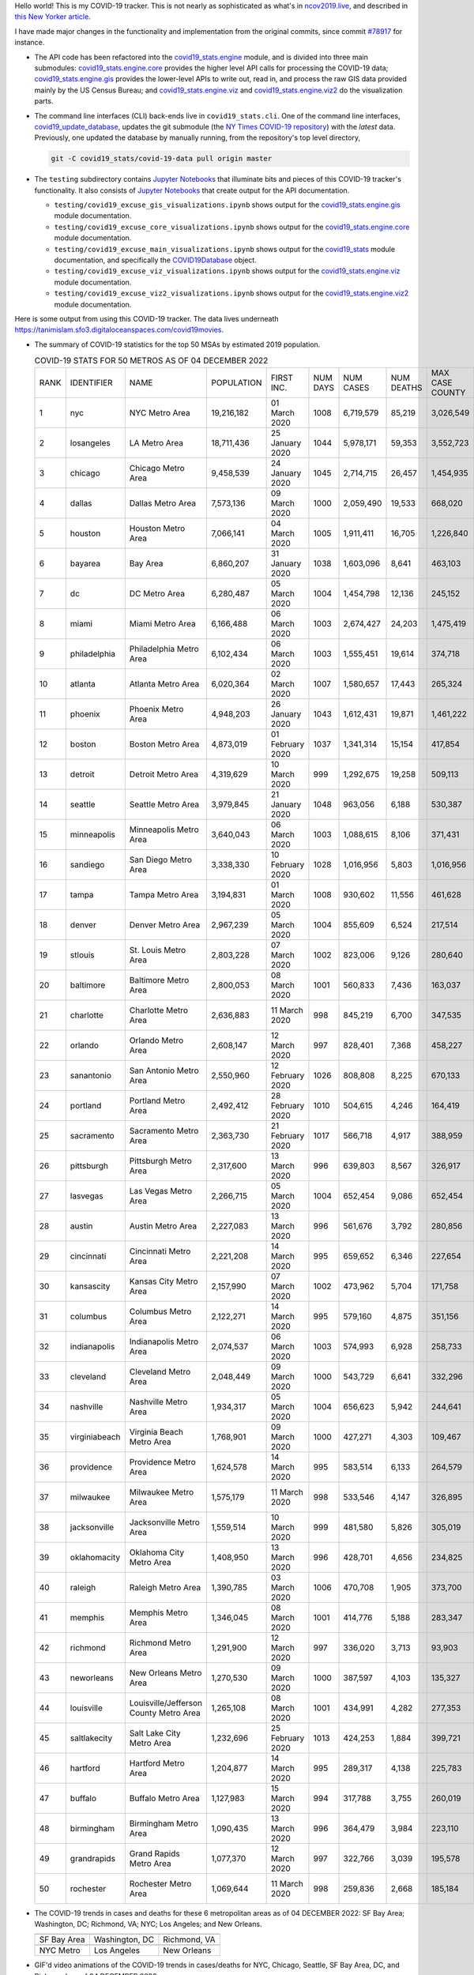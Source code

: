 Hello world! This is my COVID-19 tracker. This is not nearly as sophisticated as what's in `ncov2019.live`_, and described in `this New Yorker article`_.

I have made major changes in the functionality and implementation from the original commits, since commit `#78917`_ for instance.

* The API code has been refactored into the |engine_main| module, and is divided into three main submodules: |engine_core| provides the higher level API calls for processing the COVID-19 data; |engine_gis| provides the lower-level APIs to write out, read in, and process the raw GIS data provided mainly by the US Census Bureau; and |engine_viz| and |engine_viz2| do the visualization parts.

* The command line interfaces (CLI) back-ends live in ``covid19_stats.cli``. One of the command line interfaces, `covid19_update_database`_, updates the git submodule (the `NY Times COVID-19 repository`_) with the *latest* data. Previously, one updated the database by manually running, from the repository's top level directory,

  .. code-block:: console

     git -C covid19_stats/covid-19-data pull origin master
  
* The ``testing`` subdirectory contains `Jupyter Notebooks`_ that illuminate bits and pieces of this COVID-19 tracker's functionality. It also consists of `Jupyter Notebooks <https://jupyter.org>`_ that create output for the API documentation.

  * ``testing/covid19_excuse_gis_visualizations.ipynb`` shows output for the |engine_gis| module documentation.
  * ``testing/covid19_excuse_core_visualizations.ipynb`` shows output for the |engine_core| module documentation.
  * ``testing/covid19_excuse_main_visualizations.ipynb`` shows output for the |engine_top| module documentation, and specifically the `COVID19Database <https://tanimislam.github.io/covid19_stats/api/api.html#covid19_stats.COVID19Database>`_ object.
  * ``testing/covid19_excuse_viz_visualizations.ipynb`` shows output for the |engine_viz| module documentation.
  * ``testing/covid19_excuse_viz2_visualizations.ipynb`` shows output for the |engine_viz2| module documentation.
  

Here is some output from using this COVID-19 tracker. The data lives underneath https://tanimislam.sfo3.digitaloceanspaces.com/covid19movies.

* The summary of COVID-19 statistics for the top 50 MSAs by estimated 2019 population.
  
  .. list-table:: COVID-19 STATS FOR 50 METROS AS OF 04 DECEMBER 2022
     :widths: auto

     * - RANK
       - IDENTIFIER
       - NAME
       - POPULATION
       - FIRST INC.
       - NUM DAYS
       - NUM CASES
       - NUM DEATHS
       - MAX CASE COUNTY
       - MAX CASE COUNTY NAME
     * - 1
       - nyc
       - NYC Metro Area
       - 19,216,182
       - 01 March 2020
       - 1008
       - 6,719,579
       - 85,219
       - 3,026,549
       - New York City, New York
     * - 2
       - losangeles
       - LA Metro Area
       - 18,711,436
       - 25 January 2020
       - 1044
       - 5,978,171
       - 59,353
       - 3,552,723
       - Los Angeles County, California
     * - 3
       - chicago
       - Chicago Metro Area
       - 9,458,539
       - 24 January 2020
       - 1045
       - 2,714,715
       - 26,457
       - 1,454,935
       - Cook County, Illinois
     * - 4
       - dallas
       - Dallas Metro Area
       - 7,573,136
       - 09 March 2020
       - 1000
       - 2,059,490
       - 19,533
       - 668,020
       - Dallas County, Texas
     * - 5
       - houston
       - Houston Metro Area
       - 7,066,141
       - 04 March 2020
       - 1005
       - 1,911,411
       - 16,705
       - 1,226,840
       - Harris County, Texas
     * - 6
       - bayarea
       - Bay Area
       - 6,860,207
       - 31 January 2020
       - 1038
       - 1,603,096
       - 8,641
       - 463,103
       - Santa Clara County, California
     * - 7
       - dc
       - DC Metro Area
       - 6,280,487
       - 05 March 2020
       - 1004
       - 1,454,798
       - 12,136
       - 245,152
       - Fairfax County, Virginia
     * - 8
       - miami
       - Miami Metro Area
       - 6,166,488
       - 06 March 2020
       - 1003
       - 2,674,427
       - 24,203
       - 1,475,419
       - Miami-Dade County, Florida
     * - 9
       - philadelphia
       - Philadelphia Metro Area
       - 6,102,434
       - 06 March 2020
       - 1003
       - 1,555,451
       - 19,614
       - 374,718
       - Philadelphia County, Pennsylvania
     * - 10
       - atlanta
       - Atlanta Metro Area
       - 6,020,364
       - 02 March 2020
       - 1007
       - 1,580,657
       - 17,443
       - 265,324
       - Fulton County, Georgia
     * - 11
       - phoenix
       - Phoenix Metro Area
       - 4,948,203
       - 26 January 2020
       - 1043
       - 1,612,431
       - 19,871
       - 1,461,222
       - Maricopa County, Arizona
     * - 12
       - boston
       - Boston Metro Area
       - 4,873,019
       - 01 February 2020
       - 1037
       - 1,341,314
       - 15,154
       - 417,854
       - Middlesex County, Massachusetts
     * - 13
       - detroit
       - Detroit Metro Area
       - 4,319,629
       - 10 March 2020
       - 999
       - 1,292,675
       - 19,258
       - 509,113
       - Wayne County, Michigan
     * - 14
       - seattle
       - Seattle Metro Area
       - 3,979,845
       - 21 January 2020
       - 1048
       - 963,056
       - 6,188
       - 530,387
       - King County, Washington
     * - 15
       - minneapolis
       - Minneapolis Metro Area
       - 3,640,043
       - 06 March 2020
       - 1003
       - 1,088,615
       - 8,106
       - 371,431
       - Hennepin County, Minnesota
     * - 16
       - sandiego
       - San Diego Metro Area
       - 3,338,330
       - 10 February 2020
       - 1028
       - 1,016,956
       - 5,803
       - 1,016,956
       - San Diego County, California
     * - 17
       - tampa
       - Tampa Metro Area
       - 3,194,831
       - 01 March 2020
       - 1008
       - 930,602
       - 11,556
       - 461,628
       - Hillsborough County, Florida
     * - 18
       - denver
       - Denver Metro Area
       - 2,967,239
       - 05 March 2020
       - 1004
       - 855,609
       - 6,524
       - 217,514
       - Denver County, Colorado
     * - 19
       - stlouis
       - St. Louis Metro Area
       - 2,803,228
       - 07 March 2020
       - 1002
       - 823,006
       - 9,126
       - 280,640
       - St. Louis County, Missouri
     * - 20
       - baltimore
       - Baltimore Metro Area
       - 2,800,053
       - 08 March 2020
       - 1001
       - 560,833
       - 7,436
       - 163,037
       - Baltimore County, Maryland
     * - 21
       - charlotte
       - Charlotte Metro Area
       - 2,636,883
       - 11 March 2020
       - 998
       - 845,219
       - 6,700
       - 347,535
       - Mecklenburg County, North Carolina
     * - 22
       - orlando
       - Orlando Metro Area
       - 2,608,147
       - 12 March 2020
       - 997
       - 828,401
       - 7,368
       - 458,227
       - Orange County, Florida
     * - 23
       - sanantonio
       - San Antonio Metro Area
       - 2,550,960
       - 12 February 2020
       - 1026
       - 808,808
       - 8,225
       - 670,133
       - Bexar County, Texas
     * - 24
       - portland
       - Portland Metro Area
       - 2,492,412
       - 28 February 2020
       - 1010
       - 504,615
       - 4,246
       - 164,419
       - Multnomah County, Oregon
     * - 25
       - sacramento
       - Sacramento Metro Area
       - 2,363,730
       - 21 February 2020
       - 1017
       - 566,718
       - 4,917
       - 388,959
       - Sacramento County, California
     * - 26
       - pittsburgh
       - Pittsburgh Metro Area
       - 2,317,600
       - 13 March 2020
       - 996
       - 639,803
       - 8,567
       - 326,917
       - Allegheny County, Pennsylvania
     * - 27
       - lasvegas
       - Las Vegas Metro Area
       - 2,266,715
       - 05 March 2020
       - 1004
       - 652,454
       - 9,086
       - 652,454
       - Clark County, Nevada
     * - 28
       - austin
       - Austin Metro Area
       - 2,227,083
       - 13 March 2020
       - 996
       - 561,676
       - 3,792
       - 280,856
       - Travis County, Texas
     * - 29
       - cincinnati
       - Cincinnati Metro Area
       - 2,221,208
       - 14 March 2020
       - 995
       - 659,652
       - 6,346
       - 227,654
       - Hamilton County, Ohio
     * - 30
       - kansascity
       - Kansas City Metro Area
       - 2,157,990
       - 07 March 2020
       - 1002
       - 473,962
       - 5,704
       - 171,758
       - Johnson County, Kansas
     * - 31
       - columbus
       - Columbus Metro Area
       - 2,122,271
       - 14 March 2020
       - 995
       - 579,160
       - 4,875
       - 351,156
       - Franklin County, Ohio
     * - 32
       - indianapolis
       - Indianapolis Metro Area
       - 2,074,537
       - 06 March 2020
       - 1003
       - 574,993
       - 6,928
       - 258,733
       - Marion County, Indiana
     * - 33
       - cleveland
       - Cleveland Metro Area
       - 2,048,449
       - 09 March 2020
       - 1000
       - 543,729
       - 6,641
       - 332,296
       - Cuyahoga County, Ohio
     * - 34
       - nashville
       - Nashville Metro Area
       - 1,934,317
       - 05 March 2020
       - 1004
       - 656,623
       - 5,942
       - 244,641
       - Davidson County, Tennessee
     * - 35
       - virginiabeach
       - Virginia Beach Metro Area
       - 1,768,901
       - 09 March 2020
       - 1000
       - 427,271
       - 4,303
       - 109,467
       - Virginia Beach city, Virginia
     * - 36
       - providence
       - Providence Metro Area
       - 1,624,578
       - 14 March 2020
       - 995
       - 583,514
       - 6,133
       - 264,579
       - Providence County, Rhode Island
     * - 37
       - milwaukee
       - Milwaukee Metro Area
       - 1,575,179
       - 11 March 2020
       - 998
       - 533,546
       - 4,147
       - 326,895
       - Milwaukee County, Wisconsin
     * - 38
       - jacksonville
       - Jacksonville Metro Area
       - 1,559,514
       - 10 March 2020
       - 999
       - 481,580
       - 5,826
       - 305,019
       - Duval County, Florida
     * - 39
       - oklahomacity
       - Oklahoma City Metro Area
       - 1,408,950
       - 13 March 2020
       - 996
       - 428,701
       - 4,656
       - 234,825
       - Oklahoma County, Oklahoma
     * - 40
       - raleigh
       - Raleigh Metro Area
       - 1,390,785
       - 03 March 2020
       - 1006
       - 470,708
       - 1,905
       - 373,700
       - Wake County, North Carolina
     * - 41
       - memphis
       - Memphis Metro Area
       - 1,346,045
       - 08 March 2020
       - 1001
       - 414,776
       - 5,188
       - 283,347
       - Shelby County, Tennessee
     * - 42
       - richmond
       - Richmond Metro Area
       - 1,291,900
       - 12 March 2020
       - 997
       - 336,020
       - 3,713
       - 93,903
       - Chesterfield County, Virginia
     * - 43
       - neworleans
       - New Orleans Metro Area
       - 1,270,530
       - 09 March 2020
       - 1000
       - 387,597
       - 4,103
       - 135,327
       - Jefferson Parish, Louisiana
     * - 44
       - louisville
       - Louisville/Jefferson County Metro Area
       - 1,265,108
       - 08 March 2020
       - 1001
       - 434,991
       - 4,282
       - 277,353
       - Jefferson County, Kentucky
     * - 45
       - saltlakecity
       - Salt Lake City Metro Area
       - 1,232,696
       - 25 February 2020
       - 1013
       - 424,253
       - 1,884
       - 399,721
       - Salt Lake County, Utah
     * - 46
       - hartford
       - Hartford Metro Area
       - 1,204,877
       - 14 March 2020
       - 995
       - 289,317
       - 4,138
       - 225,783
       - Hartford County, Connecticut
     * - 47
       - buffalo
       - Buffalo Metro Area
       - 1,127,983
       - 15 March 2020
       - 994
       - 317,788
       - 3,755
       - 260,019
       - Erie County, New York
     * - 48
       - birmingham
       - Birmingham Metro Area
       - 1,090,435
       - 13 March 2020
       - 996
       - 364,479
       - 3,984
       - 223,110
       - Jefferson County, Alabama
     * - 49
       - grandrapids
       - Grand Rapids Metro Area
       - 1,077,370
       - 12 March 2020
       - 997
       - 322,766
       - 3,039
       - 195,578
       - Kent County, Michigan
     * - 50
       - rochester
       - Rochester Metro Area
       - 1,069,644
       - 11 March 2020
       - 998
       - 259,836
       - 2,668
       - 185,184
       - Monroe County, New York

.. _png_figures:
	 
* The COVID-19 trends in cases and deaths for these 6 metropolitan areas as of 04 DECEMBER 2022: SF Bay Area; Washington, DC; Richmond, VA; NYC; Los Angeles; and New Orleans.

  .. list-table::
     :widths: auto

     * - |cds_bayarea|
       - |cds_dc|
       - |cds_richmond|
     * - SF Bay Area
       - Washington, DC
       - Richmond, VA
     * - |cds_nyc|
       - |cds_losangeles|
       - |cds_neworleans|
     * - NYC Metro
       - Los Angeles
       - New Orleans

.. _gif_animations:
  
* GIF'd video animations of the COVID-19 trends in cases/deaths for NYC, Chicago, Seattle, SF Bay Area, DC, and Richmond, as of 04 DECEMBER 2022.	  

  .. list-table::
     :widths: auto

     * - |anim_gif_nyc|
       - |anim_gif_chicago|
       - |anim_gif_seattle|
     * - `NYC Metro <https://tanimislam.sfo3.digitaloceanspaces.com/covid19movies/covid19_nyc_LATEST.mp4>`_
       - `Chicago <https://tanimislam.sfo3.digitaloceanspaces.com/covid19movies/covid19_chicago_LATEST.mp4>`_
       - `Seattle <https://tanimislam.sfo3.digitaloceanspaces.com/covid19movies/covid19_seattle_LATEST.mp4>`_
     * - |anim_gif_bayarea|
       - |anim_gif_dc|
       - |anim_gif_richmond|
     * - `SF Bay Area <https://tanimislam.sfo3.digitaloceanspaces.com/covid19movies/covid19_bayarea_LATEST.mp4>`_
       - `Washington, DC <https://tanimislam.sfo3.digitaloceanspaces.com/covid19movies/covid19_dc_LATEST.mp4>`_
       - `Richmond, VA <https://tanimislam.sfo3.digitaloceanspaces.com/covid19movies/covid19_richmond_LATEST.mp4>`_
     * - |anim_gif_sacramento|
       - |anim_gif_houston|
       - |anim_gif_dallas|
     * - `Sacramento, CA <https://tanimislam.sfo3.digitaloceanspaces.com/covid19movies/covid19_sacramento_LATEST.mp4>`_
       - `Houston, TX <https://tanimislam.sfo3.digitaloceanspaces.com/covid19movies/covid19_houston_LATEST.mp4>`_
       - `Dallas, TX <https://tanimislam.sfo3.digitaloceanspaces.com/covid19movies/covid19_dallas_LATEST.mp4>`_

  And here is the animation for the continental United States as of 04 DECEMBER 2022

  .. list-table::
     :widths: auto

     * - |anim_gif_conus|
     * - `Continental United States <https://tanimislam.sfo3.digitaloceanspaces.com/covid19movies/covid19_conus_LATEST.mp4>`_

* GIF'd video animations of the COVID-19 trends in cases/deaths for California, Texas, Florida, and Virginia, as of 04 DECEMBER 2022.

  .. list-table::
     :widths: auto

     * - |anim_gif_california|
       - |anim_gif_texas|
     * - `California <https://tanimislam.sfo3.digitaloceanspaces.com/covid19movies/covid19_california_LATEST.mp4>`_
       - `Texas <https://tanimislam.sfo3.digitaloceanspaces.com/covid19movies/covid19_texas_LATEST.mp4>`_
     * - |anim_gif_florida|
       - |anim_gif_virginia|
     * - `Florida <https://tanimislam.sfo3.digitaloceanspaces.com/covid19movies/covid19_florida_LATEST.mp4>`_
       - `Virginia <https://tanimislam.sfo3.digitaloceanspaces.com/covid19movies/covid19_virginia_LATEST.mp4>`_

The comprehensive documentation lives in HTML created with Sphinx_, and now in the `COVID-19 Stats GitHub Page`_ for this project. To generate the documentation,

* Go to the ``docs`` subdirectory.
* In that directory, run ``make html``.
* Load ``docs/build/html/index.html`` into a browser to see the documentation.
  
.. _`NY Times COVID-19 repository`: https://github.com/nytimes/covid-19-data
.. _`ncov2019.live`: https://ncov2019.live
.. _`this New Yorker article`: https://www.newyorker.com/magazine/2020/03/30/the-high-schooler-who-became-a-covid-19-watchdog
.. _`#78917`: https://github.com/tanimislam/covid19_stats/commit/78917dd20c43bd65320cf51958fa481febef4338
.. _`Jupyter Notebooks`: https://jupyter.org
.. _`Github flavored Markdown`: https://github.github.com/gfm
.. _reStructuredText: https://docutils.sourceforge.io/rst.html
.. _`Pandas DataFrame`: https://pandas.pydata.org/pandas-docs/stable/reference/api/pandas.DataFrame.htm
.. _MP4: https://en.wikipedia.org/wiki/MPEG-4_Part_14
.. _Sphinx: https://www.sphinx-doc.org/en/master
.. _`COVID-19 Stats GitHub Page`: https://tanimislam.sfo3.digitaloceanspaces.com/covid19_stats


.. STATIC IMAGES

.. |cds_bayarea| image:: https://tanimislam.sfo3.digitaloceanspaces.com/covid19movies/covid19_bayarea_cds_LATEST.png
   :width: 100%
   :align: middle

.. |cds_dc| image:: https://tanimislam.sfo3.digitaloceanspaces.com/covid19movies/covid19_dc_cds_LATEST.png
   :width: 100%
   :align: middle

.. |cds_richmond| image:: https://tanimislam.sfo3.digitaloceanspaces.com/covid19movies/covid19_richmond_cds_LATEST.png
   :width: 100%
   :align: middle

.. |cds_nyc| image:: https://tanimislam.sfo3.digitaloceanspaces.com/covid19movies/covid19_nyc_cds_LATEST.png
   :width: 100%
   :align: middle

.. |cds_losangeles| image:: https://tanimislam.sfo3.digitaloceanspaces.com/covid19movies/covid19_losangeles_cds_LATEST.png
   :width: 100%
   :align: middle

.. |cds_neworleans| image:: https://tanimislam.sfo3.digitaloceanspaces.com/covid19movies/covid19_neworleans_cds_LATEST.png
   :width: 100%
   :align: middle
	   
.. GIF ANIMATIONS MSA

.. |anim_gif_nyc| image:: https://tanimislam.sfo3.digitaloceanspaces.com/covid19movies/covid19_nyc_LATEST.gif
   :width: 100%
   :align: middle

.. |anim_gif_chicago| image:: https://tanimislam.sfo3.digitaloceanspaces.com/covid19movies/covid19_chicago_LATEST.gif
   :width: 100%
   :align: middle

.. |anim_gif_seattle| image:: https://tanimislam.sfo3.digitaloceanspaces.com/covid19movies/covid19_seattle_LATEST.gif
   :width: 100%
   :align: middle

.. |anim_gif_bayarea| image:: https://tanimislam.sfo3.digitaloceanspaces.com/covid19movies/covid19_bayarea_LATEST.gif
   :width: 100%
   :align: middle

.. |anim_gif_dc| image:: https://tanimislam.sfo3.digitaloceanspaces.com/covid19movies/covid19_dc_LATEST.gif
   :width: 100%
   :align: middle

.. |anim_gif_richmond| image:: https://tanimislam.sfo3.digitaloceanspaces.com/covid19movies/covid19_richmond_LATEST.gif
   :width: 100%
   :align: middle

.. |anim_gif_sacramento| image:: https://tanimislam.sfo3.digitaloceanspaces.com/covid19movies/covid19_sacramento_LATEST.gif
   :width: 100%
   :align: middle

.. |anim_gif_houston| image:: https://tanimislam.sfo3.digitaloceanspaces.com/covid19movies/covid19_houston_LATEST.gif
   :width: 100%
   :align: middle

.. |anim_gif_dallas| image:: https://tanimislam.sfo3.digitaloceanspaces.com/covid19movies/covid19_dallas_LATEST.gif
   :width: 100%
   :align: middle

	   
.. GIF ANIMATIONS CONUS

.. |anim_gif_conus| image:: https://tanimislam.sfo3.digitaloceanspaces.com/covid19movies/covid19_conus_LATEST.gif
   :width: 100%
   :align: middle

.. GIF ANIMATIONS STATE

.. |anim_gif_california| image:: https://tanimislam.sfo3.digitaloceanspaces.com/covid19movies/covid19_california_LATEST.gif
   :width: 100%
   :align: middle

.. |anim_gif_texas| image:: https://tanimislam.sfo3.digitaloceanspaces.com/covid19movies/covid19_texas_LATEST.gif
   :width: 100%
   :align: middle

.. |anim_gif_florida| image:: https://tanimislam.sfo3.digitaloceanspaces.com/covid19movies/covid19_florida_LATEST.gif
   :width: 100%
   :align: middle

.. |anim_gif_virginia| image:: https://tanimislam.sfo3.digitaloceanspaces.com/covid19movies/covid19_virginia_LATEST.gif
   :width: 100%
   :align: middle

.. _`covid19_update_database`: https://tanimislam.github.io/covid19_stats/cli/covid19_update_database.html

.. |engine_gis|  replace:: `covid19_stats.engine.gis`_
.. |engine_main| replace:: `covid19_stats.engine`_
.. |engine_core| replace:: `covid19_stats.engine.core`_
.. |engine_viz|  replace:: `covid19_stats.engine.viz`_
.. |engine_viz2|  replace:: `covid19_stats.engine.viz2`_
.. |engine_top|  replace:: `covid19_stats`_
.. _`covid19_stats.engine.gis`: https://tanimislam.github.io/covid19_stats/api/covid19_stats_engine_gis_api.html
.. _`covid19_stats.engine`: https://tanimislam.github.io/covid19_stats/api/covid19_stats_engine_api.html 
.. _`covid19_stats.engine.core`: https://tanimislam.github.io/covid19_stats/api/covid19_stats_engine_core_api.html
.. _`covid19_stats.engine.viz`: https://tanimislam.github.io/covid19_stats/api/covid19_stats_engine_viz_api.html
.. _`covid19_stats.engine.viz2`: https://tanimislam.github.io/covid19_stats/api/covid19_stats_engine_viz2_api.html
.. _`covid19_stats`: https://tanimislam.github.io/covid19_stats/api/covid19_stats_api.html
